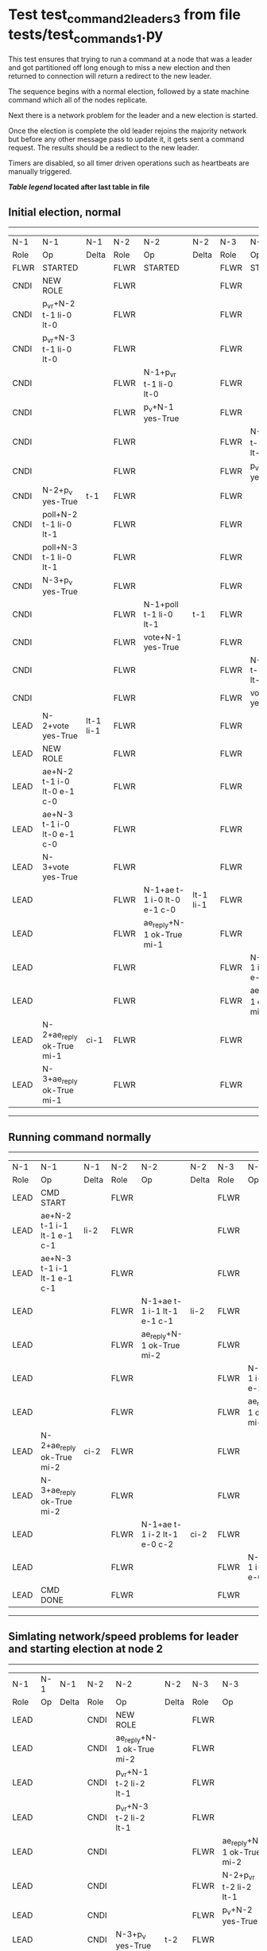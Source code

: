 * Test test_command_2_leaders_3 from file tests/test_commands_1.py



    This test ensures that trying to run a command at a node that
    was a leader and got partitioned off long enough to miss a new
    election and then returned to connection will return a redirect
    to the new leader.

    The sequence begins with a normal election, followed by a state machine command
    which all of the nodes replicate.

    Next there is a network problem for the leader and a new election is started. 

    Once the election is complete the old leader rejoins the majority network
    but before any other message pass to update it, it gets sent a command request.
    The results should be a rediect to the new leader.

    
    Timers are disabled, so all timer driven operations such as heartbeats are manually triggered.
    


 *[[condensed Trace Table Legend][Table legend]] located after last table in file*

** Initial election, normal
--------------------------------------------------------------------------------------------------------------------------------------------------------
|  N-1   | N-1                         | N-1       | N-2   | N-2                         | N-2       | N-3   | N-3                         | N-3       |
|  Role  | Op                          | Delta     | Role  | Op                          | Delta     | Role  | Op                          | Delta     |
|  FLWR  | STARTED                     |           | FLWR  | STARTED                     |           | FLWR  | STARTED                     |           |
|  CNDI  | NEW ROLE                    |           | FLWR  |                             |           | FLWR  |                             |           |
|  CNDI  | p_v_r+N-2 t-1 li-0 lt-0     |           | FLWR  |                             |           | FLWR  |                             |           |
|  CNDI  | p_v_r+N-3 t-1 li-0 lt-0     |           | FLWR  |                             |           | FLWR  |                             |           |
|  CNDI  |                             |           | FLWR  | N-1+p_v_r t-1 li-0 lt-0     |           | FLWR  |                             |           |
|  CNDI  |                             |           | FLWR  | p_v+N-1 yes-True            |           | FLWR  |                             |           |
|  CNDI  |                             |           | FLWR  |                             |           | FLWR  | N-1+p_v_r t-1 li-0 lt-0     |           |
|  CNDI  |                             |           | FLWR  |                             |           | FLWR  | p_v+N-1 yes-True            |           |
|  CNDI  | N-2+p_v yes-True            | t-1       | FLWR  |                             |           | FLWR  |                             |           |
|  CNDI  | poll+N-2 t-1 li-0 lt-1      |           | FLWR  |                             |           | FLWR  |                             |           |
|  CNDI  | poll+N-3 t-1 li-0 lt-1      |           | FLWR  |                             |           | FLWR  |                             |           |
|  CNDI  | N-3+p_v yes-True            |           | FLWR  |                             |           | FLWR  |                             |           |
|  CNDI  |                             |           | FLWR  | N-1+poll t-1 li-0 lt-1      | t-1       | FLWR  |                             |           |
|  CNDI  |                             |           | FLWR  | vote+N-1 yes-True           |           | FLWR  |                             |           |
|  CNDI  |                             |           | FLWR  |                             |           | FLWR  | N-1+poll t-1 li-0 lt-1      | t-1       |
|  CNDI  |                             |           | FLWR  |                             |           | FLWR  | vote+N-1 yes-True           |           |
|  LEAD  | N-2+vote yes-True           | lt-1 li-1 | FLWR  |                             |           | FLWR  |                             |           |
|  LEAD  | NEW ROLE                    |           | FLWR  |                             |           | FLWR  |                             |           |
|  LEAD  | ae+N-2 t-1 i-0 lt-0 e-1 c-0 |           | FLWR  |                             |           | FLWR  |                             |           |
|  LEAD  | ae+N-3 t-1 i-0 lt-0 e-1 c-0 |           | FLWR  |                             |           | FLWR  |                             |           |
|  LEAD  | N-3+vote yes-True           |           | FLWR  |                             |           | FLWR  |                             |           |
|  LEAD  |                             |           | FLWR  | N-1+ae t-1 i-0 lt-0 e-1 c-0 | lt-1 li-1 | FLWR  |                             |           |
|  LEAD  |                             |           | FLWR  | ae_reply+N-1 ok-True mi-1   |           | FLWR  |                             |           |
|  LEAD  |                             |           | FLWR  |                             |           | FLWR  | N-1+ae t-1 i-0 lt-0 e-1 c-0 | lt-1 li-1 |
|  LEAD  |                             |           | FLWR  |                             |           | FLWR  | ae_reply+N-1 ok-True mi-1   |           |
|  LEAD  | N-2+ae_reply ok-True mi-1   | ci-1      | FLWR  |                             |           | FLWR  |                             |           |
|  LEAD  | N-3+ae_reply ok-True mi-1   |           | FLWR  |                             |           | FLWR  |                             |           |
--------------------------------------------------------------------------------------------------------------------------------------------------------
** Running command normally
--------------------------------------------------------------------------------------------------------------------------------------------
|  N-1   | N-1                         | N-1   | N-2   | N-2                         | N-2   | N-3   | N-3                         | N-3   |
|  Role  | Op                          | Delta | Role  | Op                          | Delta | Role  | Op                          | Delta |
|  LEAD  | CMD START                   |       | FLWR  |                             |       | FLWR  |                             |       |
|  LEAD  | ae+N-2 t-1 i-1 lt-1 e-1 c-1 | li-2  | FLWR  |                             |       | FLWR  |                             |       |
|  LEAD  | ae+N-3 t-1 i-1 lt-1 e-1 c-1 |       | FLWR  |                             |       | FLWR  |                             |       |
|  LEAD  |                             |       | FLWR  | N-1+ae t-1 i-1 lt-1 e-1 c-1 | li-2  | FLWR  |                             |       |
|  LEAD  |                             |       | FLWR  | ae_reply+N-1 ok-True mi-2   |       | FLWR  |                             |       |
|  LEAD  |                             |       | FLWR  |                             |       | FLWR  | N-1+ae t-1 i-1 lt-1 e-1 c-1 | li-2  |
|  LEAD  |                             |       | FLWR  |                             |       | FLWR  | ae_reply+N-1 ok-True mi-2   |       |
|  LEAD  | N-2+ae_reply ok-True mi-2   | ci-2  | FLWR  |                             |       | FLWR  |                             |       |
|  LEAD  | N-3+ae_reply ok-True mi-2   |       | FLWR  |                             |       | FLWR  |                             |       |
|  LEAD  |                             |       | FLWR  | N-1+ae t-1 i-2 lt-1 e-0 c-2 | ci-2  | FLWR  |                             |       |
|  LEAD  |                             |       | FLWR  |                             |       | FLWR  | N-1+ae t-1 i-2 lt-1 e-0 c-2 | ci-2  |
|  LEAD  | CMD DONE                    |       | FLWR  |                             |       | FLWR  |                             |       |
--------------------------------------------------------------------------------------------------------------------------------------------
** Simlating network/speed problems for leader and starting election at node 2 
----------------------------------------------------------------------------------------------------------------------------
|  N-1   | N-1 | N-1   | N-2   | N-2                         | N-2       | N-3   | N-3                         | N-3       |
|  Role  | Op  | Delta | Role  | Op                          | Delta     | Role  | Op                          | Delta     |
|  LEAD  |     |       | CNDI  | NEW ROLE                    |           | FLWR  |                             |           |
|  LEAD  |     |       | CNDI  | ae_reply+N-1 ok-True mi-2   |           | FLWR  |                             |           |
|  LEAD  |     |       | CNDI  | p_v_r+N-1 t-2 li-2 lt-1     |           | FLWR  |                             |           |
|  LEAD  |     |       | CNDI  | p_v_r+N-3 t-2 li-2 lt-1     |           | FLWR  |                             |           |
|  LEAD  |     |       | CNDI  |                             |           | FLWR  | ae_reply+N-1 ok-True mi-2   |           |
|  LEAD  |     |       | CNDI  |                             |           | FLWR  | N-2+p_v_r t-2 li-2 lt-1     |           |
|  LEAD  |     |       | CNDI  |                             |           | FLWR  | p_v+N-2 yes-True            |           |
|  LEAD  |     |       | CNDI  | N-3+p_v yes-True            | t-2       | FLWR  |                             |           |
|  LEAD  |     |       | CNDI  | poll+N-1 t-2 li-2 lt-2      |           | FLWR  |                             |           |
|  LEAD  |     |       | CNDI  | poll+N-3 t-2 li-2 lt-2      |           | FLWR  |                             |           |
|  LEAD  |     |       | CNDI  |                             |           | FLWR  | N-2+poll t-2 li-2 lt-2      | t-2       |
|  LEAD  |     |       | CNDI  |                             |           | FLWR  | vote+N-2 yes-True           |           |
|  LEAD  |     |       | LEAD  | N-3+vote yes-True           | lt-2 li-3 | FLWR  |                             |           |
|  LEAD  |     |       | LEAD  | NEW ROLE                    |           | FLWR  |                             |           |
|  LEAD  |     |       | LEAD  | ae+N-1 t-2 i-2 lt-1 e-1 c-2 |           | FLWR  |                             |           |
|  LEAD  |     |       | LEAD  | ae+N-3 t-2 i-2 lt-1 e-1 c-2 |           | FLWR  |                             |           |
|  LEAD  |     |       | LEAD  |                             |           | FLWR  | N-2+ae t-2 i-2 lt-1 e-1 c-2 | lt-2 li-3 |
|  LEAD  |     |       | LEAD  |                             |           | FLWR  | ae_reply+N-2 ok-True mi-3   |           |
|  LEAD  |     |       | LEAD  | N-3+ae_reply ok-True mi-3   | ci-3      | FLWR  |                             |           |
----------------------------------------------------------------------------------------------------------------------------
** Trying to run command at leader that is no longer connected
--------------------------------------------------------------------------------------------------------------------------------------------
|  N-1   | N-1                         | N-1   | N-2   | N-2                         | N-2   | N-3   | N-3                         | N-3   |
|  Role  | Op                          | Delta | Role  | Op                          | Delta | Role  | Op                          | Delta |
|  LEAD  | CMD START                   |       | LEAD  |                             |       | FLWR  |                             |       |
|  LEAD  | ae+N-2 t-1 i-2 lt-1 e-1 c-2 | li-3  | LEAD  |                             |       | FLWR  |                             |       |
|  LEAD  |                             |       | LEAD  | N-1+ae t-1 i-2 lt-1 e-1 c-2 |       | FLWR  |                             |       |
|  LEAD  |                             |       | LEAD  | ae_reply+N-1 ok-False mi-3  |       | FLWR  |                             |       |
|  FLWR  | N-2+ae_reply ok-False mi-3  | t-2   | LEAD  |                             |       | FLWR  |                             |       |
|  FLWR  | NEW ROLE                    |       | LEAD  |                             |       | FLWR  |                             |       |
|  FLWR  | ae+N-3 t-1 i-2 lt-1 e-1 c-2 |       | LEAD  |                             |       | FLWR  |                             |       |
|  FLWR  |                             |       | LEAD  |                             |       | FLWR  | N-1+ae t-1 i-2 lt-1 e-1 c-2 |       |
|  FLWR  |                             |       | LEAD  |                             |       | FLWR  | ae_reply+N-1 ok-False mi-3  |       |
|  FLWR  | N-3+ae_reply ok-False mi-3  |       | LEAD  |                             |       | FLWR  |                             |       |
|  FLWR  | CMD DONE                    |       | LEAD  |                             |       | FLWR  |                             |       |
--------------------------------------------------------------------------------------------------------------------------------------------


* Condensed Trace Table Legend
All the items in these legends labeled N-X are placeholders for actual node id values,
actual values will be N-1, N-2, N-3, etc. up to the number of nodes in the cluster. Yes, One based, not zero.

| Column Label | Description  | Details                                                                      |
| N-X Role     | Raft Role    | FLWR is Follower CNDI is Candidate LEAD is Leader                            |
| N-X Op       | Activity     | Describes a traceable event at this node, see separate table below           |
| N-X Delta    | State change | Describes any change in state since previous trace, see separate table below |


** "Op" Column detail legend
| Value        | Meaning                                                                                      |
| STARTED      | Simulated node starting with empty log, term is 0                                            |
| CMD START    | Simulated client requested that a node (usually leader, but not for all tests) run a command |
| CMD DONE     | The previous requested command is finished, whether complete, rejected, failed, whatever     |
| CRASH        | Simulating node has simulated a crash                                                        |
| RESTART      | Previously crashed node has restarted. Look at delta column to see effects on log, if any    |
| NEW ROLE     | The node has changed Raft role since last trace line                                         |
| NETSPLIT     | The node has been partitioned away from the majority network                                 |
| NETJOIN      | The node has rejoined the majority network                                                   |
| ae-N-X       | Node has sent append_entries message to N-X, next line in this table explains                |
| (continued)  | t-1 means current term is 1, i-1 means prevLogIndex is 1, lt-1 means prevLogTerm is 1        |
| (continued)  | c-1 means sender's commitIndex is 1,                                                         |
| (continued)  | e-2 means that the entries list in the message is 2 items long. eXo-0 is a heartbeat         |
| N-X-ae_reply | Node has received the response to an append_entries message, details in continued lines      |
| (continued)  | ok-(True or False) means that entries were saved or not, mi-3 says log max index is 3        |
| poll-N-X     | Node has sent request_vote to N-X, t-1 means current term is 1 (continued next line)         |
| (continued)  | li-0 means prevLogIndex is 0, lt-0 means prevLogTerm is 0                                    |
| N-X-vote     | Node has received request_vote response from N-X, yes-(True or False) indicates vote value   |
| p_v_r-N-X    | Node has sent pre_vote_request to N-X, t-1 means proposed term is 1 (continued next line)    |
| (continued)  | li-0 means prevLogIndex is 0, lt-0 means prevLogTerm is 0                                    |
| N-X-p_v      | Node has received pre_vote_response from N-X, yes-(True or False) indicates vote value       |
| m_c-N-X      | Node has sent memebership change to N-X op is add or remove and n is the node affected       |
| N-X-m_cr     | Node has received membership change response from N-X, ok indicates success value            |
| p_t-N-X      | Node has sent power transfer command N-X so node should assume power                         |
| N-X-p_tr     | Node has received power transfer response from N-X, ok indicates success value               |
| sn-N-X       | Node has sent snopshot copy command N-X so X node should apply it to local snapshot          |
| N-X>snr      | Node has received snapshot response from N-X, s indicates success value                      |

** "Delta" Column detail legend
Any item in this column indicates that the value of that item has changed since the last trace line

| Item | Meaning                                                                                                                         |
| t-X  | Term has changed to X                                                                                                           |
| lt-X | prevLogTerm has changed to X, indicating a log record has been stored                                                           |
| li-X | prevLogIndex has changed to X, indicating a log record has been stored                                                          |
| ci-X | Indicates commitIndex has changed to X, meaning log record has been committed, and possibly applied depending on type of record |
| n-X  | Indicates a change in networks status, X-1 means re-joined majority network, X-2 means partitioned to minority network          |

** Notes about interpreting traces
The way in which the traces are collected can occasionally obscure what is going on. A case in point is the commit of records at followers.
The commit process is triggered by an append_entries message arriving at the follower with a commitIndex value that exceeds the local
commit index, and that matches a record in the local log. This starts the commit process AFTER the response message is sent. You might
be expecting it to be prior to sending the response, in bound, as is often said. Whether this is expected behavior is not called out
as an element of the Raft protocol. It is certainly not required, however, as the follower doesn't report the commit index back to the
leader.

The definition of the commit state for a record is that a majority of nodes (leader and followers) have saved the record. Once
the leader detects this it applies and commits the record. At some point it will send another append_entries to the followers and they
will apply and commit. Or, if the leader dies before doing this, the next leader will commit by implication when it sends a term start
log record.

So when you are looking at the traces, you should not expect to see the commit index increas at a follower until some other message
traffic occurs, because the tracing function only checks the commit index at message transmission boundaries.







